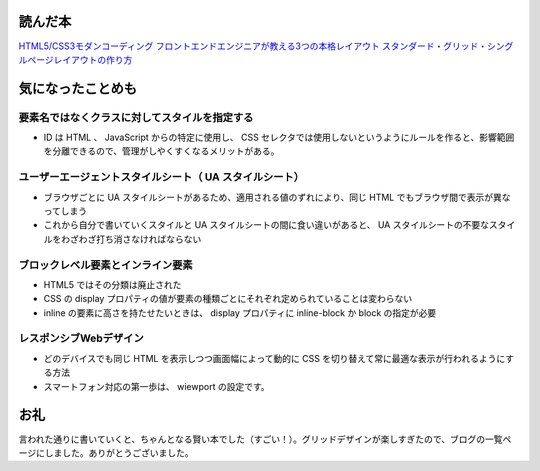 .. article::
   :date: 2018-07-01
   :title: 『HTML5/CSS3モダンコーディング フロントエンドエンジニアが教える3つの本格レイアウト スタンダード・グリッド・シングルページレイアウトの作り方』を読んで気になったことメモ
   :category: css
   :tags: タグ1, タグ2
   :canonical_url: /2018/html5-css3-modern-coding/
   :draft: false

読んだ本
=========================
`HTML5/CSS3モダンコーディング フロントエンドエンジニアが教える3つの本格レイアウト スタンダード・グリッド・シングルページレイアウトの作り方 <https://www.shoeisha.co.jp/book/detail/9784798141572>`_

気になったことめも
=========================

要素名ではなくクラスに対してスタイルを指定する
----------------------------------------------------------------
- ID は HTML 、 JavaScript からの特定に使用し、 CSS セレクタでは使用しないというようにルールを作ると、影響範囲を分離できるので、管理がしやくすくなるメリットがある。

ユーザーエージェントスタイルシート（ UA スタイルシート）
----------------------------------------------------------------
- ブラウザごとに UA スタイルシートがあるため、適用される値のずれにより、同じ HTML でもブラウザ間で表示が異なってしまう
- これから自分で書いていくスタイルと UA スタイルシートの間に食い違いがあると、 UA スタイルシートの不要なスタイルをわざわざ打ち消さなければならない

ブロックレベル要素とインライン要素
----------------------------------------------------------------
- HTML5 ではその分類は廃止された
- CSS の display プロパティの値が要素の種類ごとにそれぞれ定められていることは変わらない
- inline の要素に高さを持たせたいときは、 display プロパティに inline-block か block の指定が必要

レスポンシブWebデザイン
----------------------------------------------------------------
- どのデバイスでも同じ HTML を表示しつつ画面幅によって動的に CSS を切り替えて常に最適な表示が行われるようにする方法
- スマートフォン対応の第一歩は、 wiewport の設定です。

お礼
=========================
言われた通りに書いていくと、ちゃんとなる賢い本でした（すごい！）。グリッドデザインが楽しすぎたので、ブログの一覧ページにしました。ありがとうございました。